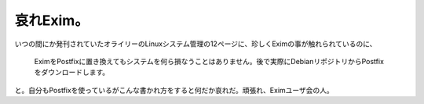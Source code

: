 哀れExim。
==========

いつの間にか発刊されていたオライリーのLinuxシステム管理の12ページに、珍しくEximの事が触れられているのに、



   EximをPostfixに置き換えてもシステムを何ら損なうことはありません。後で実際にDebianリポジトリからPostfixをダウンロードします。





と。自分もPostfixを使っているがこんな書かれ方をすると何だか哀れだ。頑張れ、Eximユーザ会の人。






.. author:: default
.. categories:: Debian
.. tags::
.. comments::

